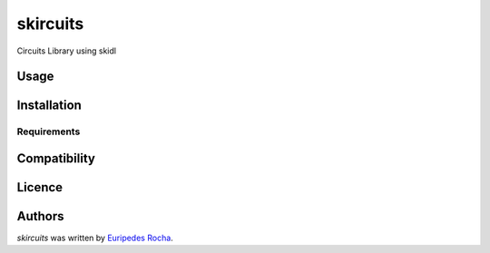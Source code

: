 skircuits
=========

.. image:: https://img.shields.io/pypi/v/skircuits.svg
    :target: https://pypi.python.org/pypi/skircuits
    :alt: Latest PyPI version

.. image:: https://travis-ci.org/euripedesrocha/skircuits.png
   :target: https://travis-ci.org/euripedesrocha/skircuits
   :alt: Latest Travis CI build status

Circuits Library using skidl

Usage
-----

Installation
------------

Requirements
^^^^^^^^^^^^

Compatibility
-------------

Licence
-------

Authors
-------

`skircuits` was written by `Euripedes Rocha <rocha.euripedes@gmail.com>`_.
